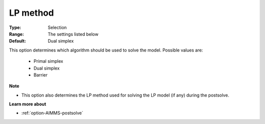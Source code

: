 .. _option-CBC-lp_method:


LP method
=========



:Type:	Selection	
:Range:	The settings listed below	
:Default:	Dual simplex	



This option determines which algorithm should be used to solve the model. Possible values are:



    *	Primal simplex
    *	Dual simplex
    *	Barrier




**Note** 

*	This option also determines the LP method used for solving the LP model (if any) during the postsolve.




**Learn more about** 

*	:ref:`option-AIMMS-postsolve` 



